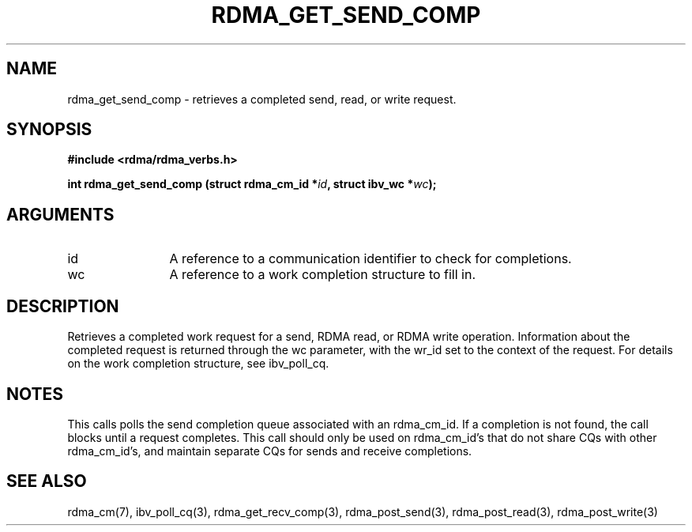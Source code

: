 .TH "RDMA_GET_SEND_COMP" 3 "2010-07-19" "librdmacm" "Librdmacm Programmer's Manual" librdmacm
.SH NAME
rdma_get_send_comp \- retrieves a completed send, read, or write request.
.SH SYNOPSIS
.B "#include <rdma/rdma_verbs.h>"
.P
.B "int" rdma_get_send_comp
.BI "(struct rdma_cm_id *" id ","
.BI "struct ibv_wc *" wc ");"
.SH ARGUMENTS
.IP "id" 12
A reference to a communication identifier to check for completions.
.IP "wc" 12
A reference to a work completion structure to fill in.
.SH "DESCRIPTION"
Retrieves a completed work request for a send, RDMA read, or RDMA write
operation.  Information about the completed request is returned through
the wc parameter, with the wr_id set to the context of the request.  For
details on the work completion structure, see ibv_poll_cq.
.SH "NOTES"
This calls polls the send completion queue associated with an rdma_cm_id.
If a completion is not found, the call blocks until a request completes.
This call should only be used on rdma_cm_id's that do not share CQs
with other rdma_cm_id's, and maintain separate CQs for sends and receive
completions.
.SH "SEE ALSO"
rdma_cm(7), ibv_poll_cq(3), rdma_get_recv_comp(3),
rdma_post_send(3), rdma_post_read(3), rdma_post_write(3)

